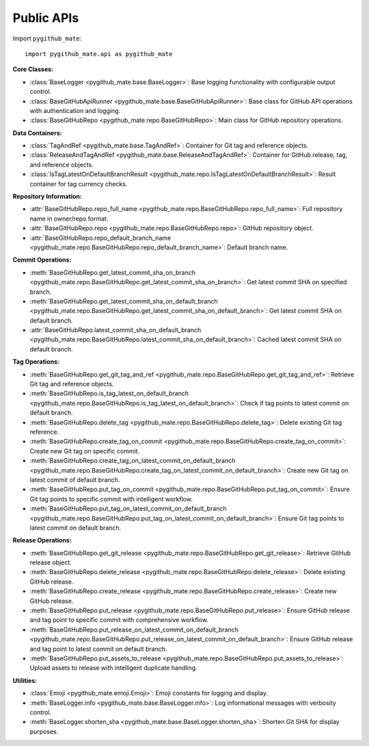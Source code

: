 Public APIs
==============================================================================
Import ``pygithub_mate``::

    import pygithub_mate.api as pygithub_mate

**Core Classes:**

- :class:`BaseLogger <pygithub_mate.base.BaseLogger>`: Base logging functionality with configurable output control.
- :class:`BaseGitHubApiRunner <pygithub_mate.base.BaseGitHubApiRunner>`: Base class for GitHub API operations with authentication and logging.
- :class:`BaseGitHubRepo <pygithub_mate.repo.BaseGitHubRepo>`: Main class for GitHub repository operations.

**Data Containers:**

- :class:`TagAndRef <pygithub_mate.base.TagAndRef>`: Container for Git tag and reference objects.
- :class:`ReleaseAndTagAndRef <pygithub_mate.base.ReleaseAndTagAndRef>`: Container for GitHub release, tag, and reference objects.
- :class:`IsTagLatestOnDefaultBranchResult <pygithub_mate.repo.IsTagLatestOnDefaultBranchResult>`: Result container for tag currency checks.

**Repository Information:**

- :attr:`BaseGitHubRepo.repo_full_name <pygithub_mate.repo.BaseGitHubRepo.repo_full_name>`: Full repository name in owner/repo format.
- :attr:`BaseGitHubRepo.repo <pygithub_mate.repo.BaseGitHubRepo.repo>`: GitHub repository object.
- :attr:`BaseGitHubRepo.repo_default_branch_name <pygithub_mate.repo.BaseGitHubRepo.repo_default_branch_name>`: Default branch name.

**Commit Operations:**

- :meth:`BaseGitHubRepo.get_latest_commit_sha_on_branch <pygithub_mate.repo.BaseGitHubRepo.get_latest_commit_sha_on_branch>`: Get latest commit SHA on specified branch.
- :meth:`BaseGitHubRepo.get_latest_commit_sha_on_default_branch <pygithub_mate.repo.BaseGitHubRepo.get_latest_commit_sha_on_default_branch>`: Get latest commit SHA on default branch.
- :attr:`BaseGitHubRepo.latest_commit_sha_on_default_branch <pygithub_mate.repo.BaseGitHubRepo.latest_commit_sha_on_default_branch>`: Cached latest commit SHA on default branch.

**Tag Operations:**

- :meth:`BaseGitHubRepo.get_git_tag_and_ref <pygithub_mate.repo.BaseGitHubRepo.get_git_tag_and_ref>`: Retrieve Git tag and reference objects.
- :meth:`BaseGitHubRepo.is_tag_latest_on_default_branch <pygithub_mate.repo.BaseGitHubRepo.is_tag_latest_on_default_branch>`: Check if tag points to latest commit on default branch.
- :meth:`BaseGitHubRepo.delete_tag <pygithub_mate.repo.BaseGitHubRepo.delete_tag>`: Delete existing Git tag reference.
- :meth:`BaseGitHubRepo.create_tag_on_commit <pygithub_mate.repo.BaseGitHubRepo.create_tag_on_commit>`: Create new Git tag on specific commit.
- :meth:`BaseGitHubRepo.create_tag_on_latest_commit_on_default_branch <pygithub_mate.repo.BaseGitHubRepo.create_tag_on_latest_commit_on_default_branch>`: Create new Git tag on latest commit of default branch.
- :meth:`BaseGitHubRepo.put_tag_on_commit <pygithub_mate.repo.BaseGitHubRepo.put_tag_on_commit>`: Ensure Git tag points to specific commit with intelligent workflow.
- :meth:`BaseGitHubRepo.put_tag_on_latest_commit_on_default_branch <pygithub_mate.repo.BaseGitHubRepo.put_tag_on_latest_commit_on_default_branch>`: Ensure Git tag points to latest commit on default branch.

**Release Operations:**

- :meth:`BaseGitHubRepo.get_git_release <pygithub_mate.repo.BaseGitHubRepo.get_git_release>`: Retrieve GitHub release object.
- :meth:`BaseGitHubRepo.delete_release <pygithub_mate.repo.BaseGitHubRepo.delete_release>`: Delete existing GitHub release.
- :meth:`BaseGitHubRepo.create_release <pygithub_mate.repo.BaseGitHubRepo.create_release>`: Create new GitHub release.
- :meth:`BaseGitHubRepo.put_release <pygithub_mate.repo.BaseGitHubRepo.put_release>`: Ensure GitHub release and tag point to specific commit with comprehensive workflow.
- :meth:`BaseGitHubRepo.put_release_on_latest_commit_on_default_branch <pygithub_mate.repo.BaseGitHubRepo.put_release_on_latest_commit_on_default_branch>`: Ensure GitHub release and tag point to latest commit on default branch.
- :meth:`BaseGitHubRepo.put_assets_to_release <pygithub_mate.repo.BaseGitHubRepo.put_assets_to_release>`: Upload assets to release with intelligent duplicate handling.

**Utilities:**

- :class:`Emoji <pygithub_mate.emoji.Emoji>`: Emoji constants for logging and display.
- :meth:`BaseLogger.info <pygithub_mate.base.BaseLogger.info>`: Log informational messages with verbosity control.
- :meth:`BaseLogger.shorten_sha <pygithub_mate.base.BaseLogger.shorten_sha>`: Shorten Git SHA for display purposes.